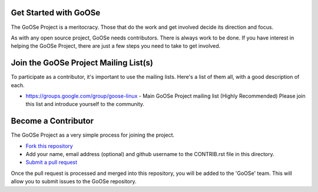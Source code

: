 Get Started with GoOSe
----------------------

The GoOSe Project is a meritocracy. Those that do the work and get involved decide its direction and focus.

As with any open source project, GoOSe needs contributors. There is always work to be done. If you have interest in helping the GoOSe Project, there are just a few steps you need to take to get involved.

Join the GoOSe Project Mailing List(s)
--------------------------------------

To participate as a contributor, it's important to use the mailing lists. Here's a list of them all, with a good description of each. 

* https://groups.google.com/group/goose-linux - Main GoOSe Project mailing list (Highly Recommended) Please join this list and introduce yourself to the community.

Become a Contributor
--------------------

The GoOSe Project as a very simple process for joining the project.

* `Fork this repository <https://github.com/gooseproject/join/blob/master/README.rst#fork_box>`_
* Add your name, email address (optional) and github username to the CONTRIB.rst file in this directory.
* `Submit a pull request <https://github.com/gooseproject/join/pull/new/master>`_

Once the pull request is processed and merged into this repository, you will be added to the 'GoOSe' team. This will allow you to submit issues to the GoOSe repository.
